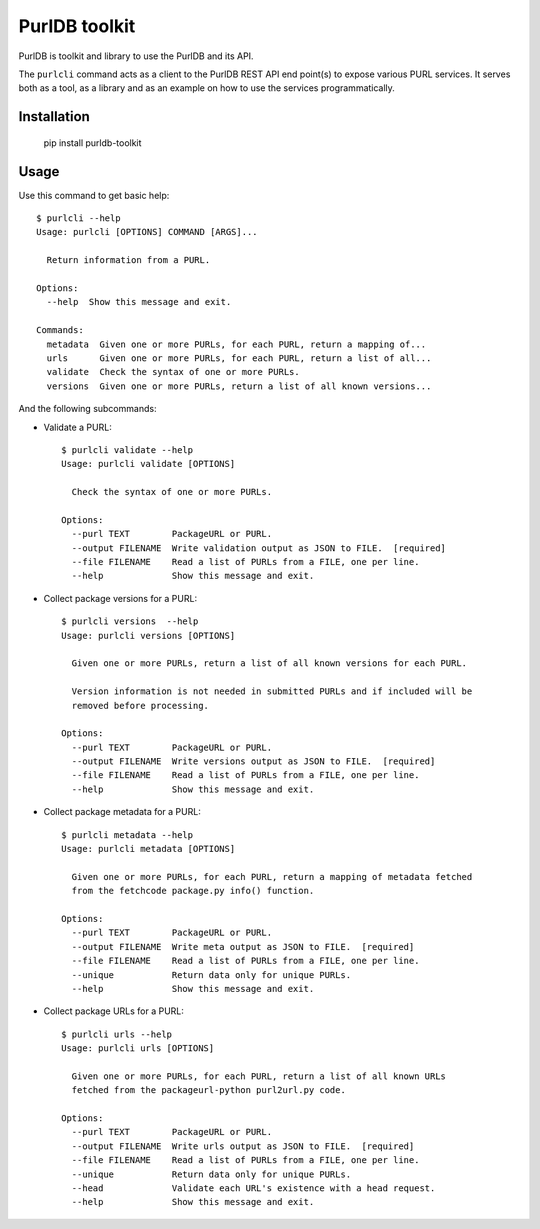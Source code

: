 PurlDB toolkit
==============

PurlDB is toolkit and library to use the PurlDB and its API.

The ``purlcli`` command acts as a client to the PurlDB REST API end point(s) to expose various
PURL services. It serves both as a tool, as a library and as an example on how to use the services
programmatically.

 
Installation
------------

    pip install purldb-toolkit


Usage
-----

Use this command to get basic help::

    $ purlcli --help
    Usage: purlcli [OPTIONS] COMMAND [ARGS]...
    
      Return information from a PURL.
    
    Options:
      --help  Show this message and exit.
    
    Commands:
      metadata  Given one or more PURLs, for each PURL, return a mapping of...
      urls      Given one or more PURLs, for each PURL, return a list of all...
      validate  Check the syntax of one or more PURLs.
      versions  Given one or more PURLs, return a list of all known versions...


And the following subcommands:

- Validate a PURL::

    $ purlcli validate --help
    Usage: purlcli validate [OPTIONS]
    
      Check the syntax of one or more PURLs.
    
    Options:
      --purl TEXT        PackageURL or PURL.
      --output FILENAME  Write validation output as JSON to FILE.  [required]
      --file FILENAME    Read a list of PURLs from a FILE, one per line.
      --help             Show this message and exit.


- Collect package versions for a PURL::
      
    $ purlcli versions  --help
    Usage: purlcli versions [OPTIONS]
    
      Given one or more PURLs, return a list of all known versions for each PURL.
    
      Version information is not needed in submitted PURLs and if included will be
      removed before processing.
    
    Options:
      --purl TEXT        PackageURL or PURL.
      --output FILENAME  Write versions output as JSON to FILE.  [required]
      --file FILENAME    Read a list of PURLs from a FILE, one per line.
      --help             Show this message and exit.


- Collect package metadata for a PURL::

    $ purlcli metadata --help
    Usage: purlcli metadata [OPTIONS]
    
      Given one or more PURLs, for each PURL, return a mapping of metadata fetched
      from the fetchcode package.py info() function.
    
    Options:
      --purl TEXT        PackageURL or PURL.
      --output FILENAME  Write meta output as JSON to FILE.  [required]
      --file FILENAME    Read a list of PURLs from a FILE, one per line.
      --unique           Return data only for unique PURLs.
      --help             Show this message and exit.


- Collect package URLs for a PURL::

    $ purlcli urls --help
    Usage: purlcli urls [OPTIONS]
    
      Given one or more PURLs, for each PURL, return a list of all known URLs
      fetched from the packageurl-python purl2url.py code.
    
    Options:
      --purl TEXT        PackageURL or PURL.
      --output FILENAME  Write urls output as JSON to FILE.  [required]
      --file FILENAME    Read a list of PURLs from a FILE, one per line.
      --unique           Return data only for unique PURLs.
      --head             Validate each URL's existence with a head request.
      --help             Show this message and exit.

